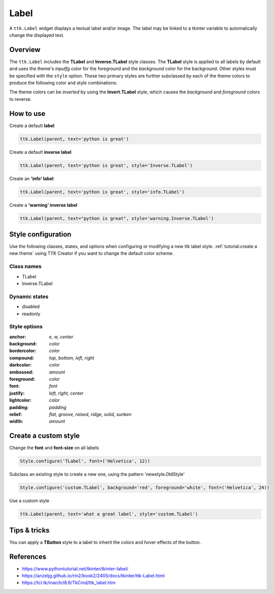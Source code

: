 Label
########
A ``ttk.Label`` widget displays a textual label and/or image. The label may be linked to a tkinter variable to
automatically change the displayed text.

Overview
========
The ``ttk.Label`` includes the **TLabel** and **Inverse.TLabel** style classes. The **TLabel** style is applied to
all labels by default and uses the theme's *inputfg* color for the foreground and the *background* color for the
background. Other styles must be specified with the ``style`` option. These two primary styles are further subclassed
by each of the theme colors to produce the following color and style combinations:

.. image:: images/label.png

The theme colors can be *inverted* by using the **Invert.TLabel** style, which causes the *background* and *foreground*
colors to reverse.

.. image:: images/label_inverse.png

How to use
==========

Create a default **label**

.. code-block:: python

    ttk.Label(parent, text='python is great')

Create a default **inverse label**

.. code-block:: python

    ttk.Label(parent, text='python is great', style='Inverse.TLabel')

Create an **'info' label**

.. code-block:: python

    ttk.Label(parent, text='python is great', style='info.TLabel')

Create a **'warning' inverse label**

.. code-block:: python

    ttk.Label(parent, text="python is great", style='warning.Inverse.TLabel')

Style configuration
===================
Use the following classes, states, and options when configuring or modifying a new ttk label style.
:ref:`tutorial:create a new theme` using TTK Creator if you want to change the default color scheme.

Class names
-----------
- TLabel
- Inverse.TLabel

Dynamic states
--------------
- disabled
- readonly

Style options
-------------
:anchor: `e, w, center`
:background: `color`
:bordercolor: `color`
:compound: `top, bottom, left, right`
:darkcolor: `color`
:embossed: `amount`
:foreground: `color`
:font: `font`
:justify: `left, right, center`
:lightcolor: `color`
:padding: `padding`
:relief: `flat, groove, raised, ridge, solid, sunken`
:width: `amount`

Create a custom style
=====================
Change the **font** and **font-size** on all labels

.. code-block:: python

    Style.configure('TLabel', font=('Helvetica', 12))

Subclass an existing style to create a new one, using the pattern 'newstyle.OldStyle'

.. code-block:: python

    Style.configure('custom.TLabel', background='red', foreground='white', font=('Helvetica', 24))

Use a custom style

.. code-block:: python

    ttk.Label(parent, text='what a great label', style='custom.TLabel')


Tips & tricks
=============
You can apply a **TButton** style to a label to inherit the colors and hover effects of the button.

References
==========
- https://www.pythontutorial.net/tkinter/tkinter-label/
- https://anzeljg.github.io/rin2/book2/2405/docs/tkinter/ttk-Label.html
- https://tcl.tk/man/tcl8.6/TkCmd/ttk_label.htm

